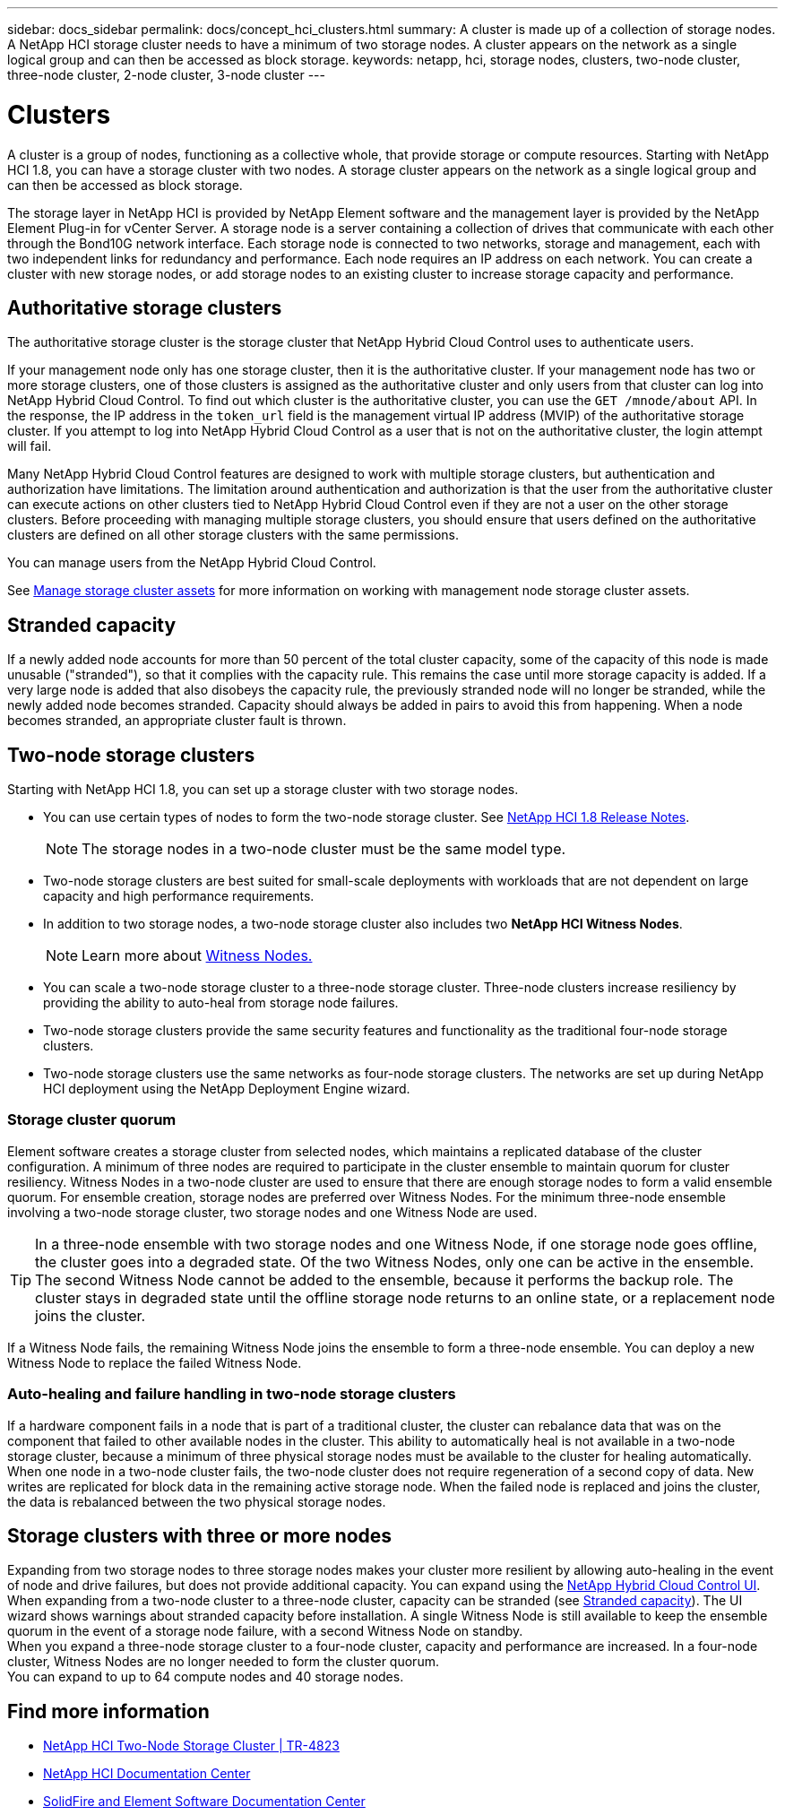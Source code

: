 ---
sidebar: docs_sidebar
permalink: docs/concept_hci_clusters.html
summary: A cluster is made up of a collection of storage nodes. A NetApp HCI storage cluster needs to have a minimum of two storage nodes. A cluster appears on the network as a single logical group and can then be accessed as block storage.
keywords: netapp, hci, storage nodes, clusters, two-node cluster, three-node cluster, 2-node cluster, 3-node cluster
---

= Clusters
:hardbreaks:
:nofooter:
:icons: font
:linkattrs:
:imagesdir: ../media/

[.lead]
A cluster is a group of nodes, functioning as a collective whole, that provide storage or compute resources. Starting with NetApp HCI 1.8, you can have a storage cluster with two nodes. A storage cluster appears on the network as a single logical group and can then be accessed as block storage.

The storage layer in NetApp HCI is provided by NetApp Element software and the management layer is provided by the NetApp Element Plug-in for vCenter Server. A storage node is a server containing a collection of drives that communicate with each other through the Bond10G network interface. Each storage node is connected to two networks, storage and management, each with two independent links for redundancy and performance. Each node requires an IP address on each network. You can create a cluster with new storage nodes, or add storage nodes to an existing cluster to increase storage capacity and performance.

== Authoritative storage clusters
The authoritative storage cluster is the storage cluster that NetApp Hybrid Cloud Control uses to authenticate users.

If your management node only has one storage cluster, then it is the authoritative cluster. If your management node has two or more storage clusters, one of those clusters is assigned as the authoritative cluster and only users from that cluster can log into NetApp Hybrid Cloud Control. To find out which cluster is the authoritative cluster, you can use the `GET /mnode/about` API. In the response, the IP address in the `token_url` field is the management virtual IP address (MVIP) of the authoritative storage cluster. If you attempt to log into NetApp Hybrid Cloud Control as a user that is not on the authoritative cluster, the login attempt will fail.

Many NetApp Hybrid Cloud Control features are designed to work with multiple storage clusters, but authentication and authorization have limitations. The limitation around authentication and authorization is that the user from the authoritative cluster can execute actions on other clusters tied to NetApp Hybrid Cloud Control even if they are not a user on the other storage clusters. Before proceeding with managing multiple storage clusters, you should ensure that users defined on the authoritative clusters are defined on all other storage clusters with the same permissions.

You can manage users from the NetApp Hybrid Cloud Control.

See link:task_mnode_manage_storage_cluster_assets.html[Manage storage cluster assets] for more information on working with management node storage cluster assets.

== Stranded capacity
If a newly added node accounts for more than 50 percent of the total cluster capacity, some of the capacity of this node is made unusable ("stranded"), so that it complies with the capacity rule. This remains the case until more storage capacity is added. If a very large node is added that also disobeys the capacity rule, the previously stranded node will no longer be stranded, while the newly added node becomes stranded. Capacity should always be added in pairs to avoid this from happening. When a node becomes stranded, an appropriate cluster fault is thrown.

== Two-node storage clusters
Starting with NetApp HCI 1.8, you can set up a storage cluster with two storage nodes.

* You can use certain types of nodes to form the two-node storage cluster. See https://library.netapp.com/ecm/ecm_download_file/ECMLP2865021[NetApp HCI 1.8 Release Notes].
+
NOTE: The storage nodes in a two-node cluster must be the same model type.

* Two-node storage clusters are best suited for small-scale deployments with workloads that are not dependent on large capacity and high performance requirements.

* In addition to two storage nodes, a two-node storage cluster also includes two *NetApp HCI Witness Nodes*.
+
NOTE: Learn more about link:concept_hci_nodes.html[Witness Nodes.]

* You can scale a two-node storage cluster to a three-node storage cluster. Three-node clusters increase resiliency by providing the ability to auto-heal from storage node failures.

* Two-node storage clusters provide the same security features and functionality as the traditional four-node storage clusters.

* Two-node storage clusters use the same networks as four-node storage clusters. The networks are set up during NetApp HCI deployment using the NetApp Deployment Engine wizard.

=== Storage cluster quorum
Element software creates a storage cluster from selected nodes, which maintains a replicated database of the cluster configuration. A minimum of three nodes are required to participate in the cluster ensemble to maintain quorum for cluster resiliency. Witness Nodes in a two-node cluster are used to ensure that there are enough storage nodes to form a valid ensemble quorum. For ensemble creation, storage nodes are preferred over Witness Nodes. For the minimum three-node ensemble involving a two-node storage cluster, two storage nodes and one Witness Node are used.

TIP: In a three-node ensemble with two storage nodes and one Witness Node, if one storage node goes offline, the cluster goes into a degraded state. Of the two Witness Nodes, only one can be active in the ensemble. The second Witness Node cannot be added to the ensemble, because it performs the backup role. The cluster stays in degraded state until the offline storage node returns to an online state, or a replacement node joins the cluster.

If a Witness Node fails, the remaining Witness Node joins the ensemble to form a three-node ensemble. You can deploy a new Witness Node to replace the failed Witness Node.

=== Auto-healing and failure handling in two-node storage clusters
If a hardware component fails in a node that is part of a traditional cluster, the cluster can rebalance data that was on the component that failed to other available nodes in the cluster. This ability to automatically heal is not available in a two-node storage cluster, because a minimum of three physical storage nodes must be available to the cluster for healing automatically. When one node in a two-node cluster fails, the two-node cluster does not require regeneration of a second copy of data. New writes are replicated for block data in the remaining active storage node. When the failed node is replaced and joins the cluster, the data is rebalanced between the two physical storage nodes.

== Storage clusters with three or more nodes
Expanding from two storage nodes to three storage nodes makes your cluster more resilient by allowing auto-healing in the event of node and drive failures, but does not provide additional capacity. You can expand using the link:task_hcc_expand_storage.html[NetApp Hybrid Cloud Control UI]. When expanding from a two-node cluster to a three-node cluster, capacity can be stranded (see <<Stranded capacity>>). The UI wizard shows warnings about stranded capacity before installation. A single Witness Node is still available to keep the ensemble quorum in the event of a storage node failure, with a second Witness Node on standby.
When you expand a three-node storage cluster to a four-node cluster, capacity and performance are increased. In a four-node cluster, Witness Nodes are no longer needed to form the cluster quorum.
You can expand to up to 64 compute nodes and 40 storage nodes.

== Find more information
* https://www.netapp.com/us/media/tr-4823.pdf[NetApp HCI Two-Node Storage Cluster | TR-4823]
* http://docs.netapp.com/hci/index.jsp[NetApp HCI Documentation Center^]
* http://docs.netapp.com/sfe-122/index.jsp[SolidFire and Element Software Documentation Center^]
